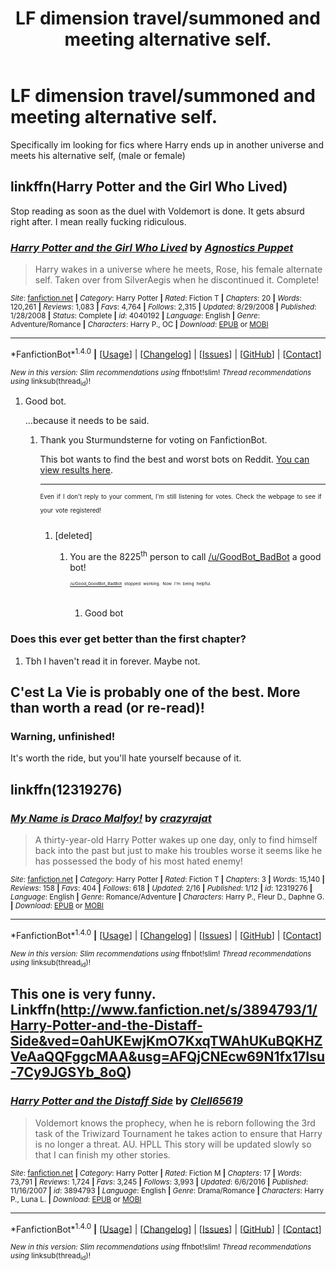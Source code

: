 #+TITLE: LF dimension travel/summoned and meeting alternative self.

* LF dimension travel/summoned and meeting alternative self.
:PROPERTIES:
:Author: luminphoenix
:Score: 10
:DateUnix: 1505337819.0
:DateShort: 2017-Sep-14
:FlairText: Request
:END:
Specifically im looking for fics where Harry ends up in another universe and meets his alternative self, (male or female)


** linkffn(Harry Potter and the Girl Who Lived)

Stop reading as soon as the duel with Voldemort is done. It gets absurd right after. I mean really fucking ridiculous.
:PROPERTIES:
:Author: AutumnSouls
:Score: 5
:DateUnix: 1505351324.0
:DateShort: 2017-Sep-14
:END:

*** [[http://www.fanfiction.net/s/4040192/1/][*/Harry Potter and the Girl Who Lived/*]] by [[https://www.fanfiction.net/u/325962/Agnostics-Puppet][/Agnostics Puppet/]]

#+begin_quote
  Harry wakes in a universe where he meets, Rose, his female alternate self. Taken over from SilverAegis when he discontinued it. Complete!
#+end_quote

^{/Site/: [[http://www.fanfiction.net/][fanfiction.net]] *|* /Category/: Harry Potter *|* /Rated/: Fiction T *|* /Chapters/: 20 *|* /Words/: 120,261 *|* /Reviews/: 1,083 *|* /Favs/: 4,764 *|* /Follows/: 2,315 *|* /Updated/: 8/29/2008 *|* /Published/: 1/28/2008 *|* /Status/: Complete *|* /id/: 4040192 *|* /Language/: English *|* /Genre/: Adventure/Romance *|* /Characters/: Harry P., OC *|* /Download/: [[http://www.ff2ebook.com/old/ffn-bot/index.php?id=4040192&source=ff&filetype=epub][EPUB]] or [[http://www.ff2ebook.com/old/ffn-bot/index.php?id=4040192&source=ff&filetype=mobi][MOBI]]}

--------------

*FanfictionBot*^{1.4.0} *|* [[[https://github.com/tusing/reddit-ffn-bot/wiki/Usage][Usage]]] | [[[https://github.com/tusing/reddit-ffn-bot/wiki/Changelog][Changelog]]] | [[[https://github.com/tusing/reddit-ffn-bot/issues/][Issues]]] | [[[https://github.com/tusing/reddit-ffn-bot/][GitHub]]] | [[[https://www.reddit.com/message/compose?to=tusing][Contact]]]

^{/New in this version: Slim recommendations using/ ffnbot!slim! /Thread recommendations using/ linksub(thread_id)!}
:PROPERTIES:
:Author: FanfictionBot
:Score: 3
:DateUnix: 1505351340.0
:DateShort: 2017-Sep-14
:END:

**** Good bot.

...because it needs to be said.
:PROPERTIES:
:Author: Sturmundsterne
:Score: 3
:DateUnix: 1505357351.0
:DateShort: 2017-Sep-14
:END:

***** Thank you Sturmundsterne for voting on FanfictionBot.

This bot wants to find the best and worst bots on Reddit. [[https://goodbot-badbot.herokuapp.com/][You can view results here]].

--------------

^{^{Even}} ^{^{if}} ^{^{I}} ^{^{don't}} ^{^{reply}} ^{^{to}} ^{^{your}} ^{^{comment,}} ^{^{I'm}} ^{^{still}} ^{^{listening}} ^{^{for}} ^{^{votes.}} ^{^{Check}} ^{^{the}} ^{^{webpage}} ^{^{to}} ^{^{see}} ^{^{if}} ^{^{your}} ^{^{vote}} ^{^{registered!}}
:PROPERTIES:
:Author: GoodBot_BadBot
:Score: 1
:DateUnix: 1505357355.0
:DateShort: 2017-Sep-14
:END:

****** [deleted]
:PROPERTIES:
:Score: 1
:DateUnix: 1505359476.0
:DateShort: 2017-Sep-14
:END:

******* You are the 8225^{th} person to call [[/u/GoodBot_BadBot]] a good bot!

^{^{^{^{[[/u/Good_GoodBot_BadBot]]}}}} ^{^{^{^{stopped}}}} ^{^{^{^{working.}}}} ^{^{^{^{Now}}}} ^{^{^{^{I'm}}}} ^{^{^{^{being}}}} ^{^{^{^{helpful.}}}}
:PROPERTIES:
:Author: Good_Good_GB_BB
:Score: 2
:DateUnix: 1505359487.0
:DateShort: 2017-Sep-14
:END:

******** Good bot
:PROPERTIES:
:Author: iamthesortinghat
:Score: 2
:DateUnix: 1505364625.0
:DateShort: 2017-Sep-14
:END:


*** Does this ever get better than the first chapter?
:PROPERTIES:
:Author: iamthesortinghat
:Score: 1
:DateUnix: 1505364650.0
:DateShort: 2017-Sep-14
:END:

**** Tbh I haven't read it in forever. Maybe not.
:PROPERTIES:
:Author: AutumnSouls
:Score: 1
:DateUnix: 1505393455.0
:DateShort: 2017-Sep-14
:END:


** C'est La Vie is probably one of the best. More than worth a read (or re-read)!
:PROPERTIES:
:Author: rupabose
:Score: 4
:DateUnix: 1505358592.0
:DateShort: 2017-Sep-14
:END:

*** Warning, unfinished!

It's worth the ride, but you'll hate yourself because of it.
:PROPERTIES:
:Author: MrThorifyable
:Score: 4
:DateUnix: 1505371836.0
:DateShort: 2017-Sep-14
:END:


** linkffn(12319276)
:PROPERTIES:
:Author: ElDaniWar
:Score: 1
:DateUnix: 1505373648.0
:DateShort: 2017-Sep-14
:END:

*** [[http://www.fanfiction.net/s/12319276/1/][*/My Name is Draco Malfoy!/*]] by [[https://www.fanfiction.net/u/5582640/crazyrajat][/crazyrajat/]]

#+begin_quote
  A thirty-year-old Harry Potter wakes up one day, only to find himself back into the past but just to make his troubles worse it seems like he has possessed the body of his most hated enemy!
#+end_quote

^{/Site/: [[http://www.fanfiction.net/][fanfiction.net]] *|* /Category/: Harry Potter *|* /Rated/: Fiction T *|* /Chapters/: 3 *|* /Words/: 15,140 *|* /Reviews/: 158 *|* /Favs/: 404 *|* /Follows/: 618 *|* /Updated/: 2/16 *|* /Published/: 1/12 *|* /id/: 12319276 *|* /Language/: English *|* /Genre/: Romance/Adventure *|* /Characters/: Harry P., Fleur D., Daphne G. *|* /Download/: [[http://www.ff2ebook.com/old/ffn-bot/index.php?id=12319276&source=ff&filetype=epub][EPUB]] or [[http://www.ff2ebook.com/old/ffn-bot/index.php?id=12319276&source=ff&filetype=mobi][MOBI]]}

--------------

*FanfictionBot*^{1.4.0} *|* [[[https://github.com/tusing/reddit-ffn-bot/wiki/Usage][Usage]]] | [[[https://github.com/tusing/reddit-ffn-bot/wiki/Changelog][Changelog]]] | [[[https://github.com/tusing/reddit-ffn-bot/issues/][Issues]]] | [[[https://github.com/tusing/reddit-ffn-bot/][GitHub]]] | [[[https://www.reddit.com/message/compose?to=tusing][Contact]]]

^{/New in this version: Slim recommendations using/ ffnbot!slim! /Thread recommendations using/ linksub(thread_id)!}
:PROPERTIES:
:Author: FanfictionBot
:Score: 1
:DateUnix: 1505373664.0
:DateShort: 2017-Sep-14
:END:


** This one is very funny. Linkffn([[http://www.fanfiction.net/s/3894793/1/Harry-Potter-and-the-Distaff-Side&ved=0ahUKEwjKmO7KxqTWAhUKuBQKHZVeAaQQFggcMAA&usg=AFQjCNEcw69N1fx17Isu-7Cy9JGSYb_8oQ]])
:PROPERTIES:
:Author: AnIndividualist
:Score: 1
:DateUnix: 1505387978.0
:DateShort: 2017-Sep-14
:END:

*** [[http://www.fanfiction.net/s/3894793/1/][*/Harry Potter and the Distaff Side/*]] by [[https://www.fanfiction.net/u/1298529/Clell65619][/Clell65619/]]

#+begin_quote
  Voldemort knows the prophecy, when he is reborn following the 3rd task of the Triwizard Tournament he takes action to ensure that Harry is no longer a threat. AU. HPLL This story will be updated slowly so that I can finish my other stories.
#+end_quote

^{/Site/: [[http://www.fanfiction.net/][fanfiction.net]] *|* /Category/: Harry Potter *|* /Rated/: Fiction M *|* /Chapters/: 17 *|* /Words/: 73,791 *|* /Reviews/: 1,724 *|* /Favs/: 3,245 *|* /Follows/: 3,993 *|* /Updated/: 6/6/2016 *|* /Published/: 11/16/2007 *|* /id/: 3894793 *|* /Language/: English *|* /Genre/: Drama/Romance *|* /Characters/: Harry P., Luna L. *|* /Download/: [[http://www.ff2ebook.com/old/ffn-bot/index.php?id=3894793&source=ff&filetype=epub][EPUB]] or [[http://www.ff2ebook.com/old/ffn-bot/index.php?id=3894793&source=ff&filetype=mobi][MOBI]]}

--------------

*FanfictionBot*^{1.4.0} *|* [[[https://github.com/tusing/reddit-ffn-bot/wiki/Usage][Usage]]] | [[[https://github.com/tusing/reddit-ffn-bot/wiki/Changelog][Changelog]]] | [[[https://github.com/tusing/reddit-ffn-bot/issues/][Issues]]] | [[[https://github.com/tusing/reddit-ffn-bot/][GitHub]]] | [[[https://www.reddit.com/message/compose?to=tusing][Contact]]]

^{/New in this version: Slim recommendations using/ ffnbot!slim! /Thread recommendations using/ linksub(thread_id)!}
:PROPERTIES:
:Author: FanfictionBot
:Score: 1
:DateUnix: 1505388001.0
:DateShort: 2017-Sep-14
:END:
